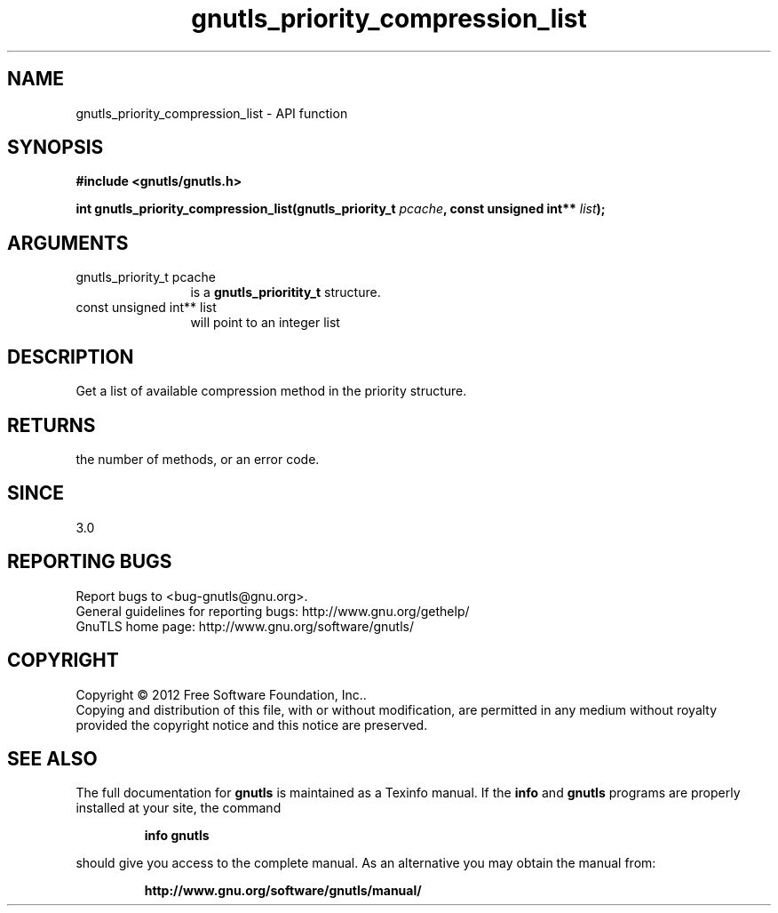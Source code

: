 .\" DO NOT MODIFY THIS FILE!  It was generated by gdoc.
.TH "gnutls_priority_compression_list" 3 "3.1.4" "gnutls" "gnutls"
.SH NAME
gnutls_priority_compression_list \- API function
.SH SYNOPSIS
.B #include <gnutls/gnutls.h>
.sp
.BI "int gnutls_priority_compression_list(gnutls_priority_t " pcache ", const unsigned int** " list ");"
.SH ARGUMENTS
.IP "gnutls_priority_t pcache" 12
is a \fBgnutls_prioritity_t\fP structure.
.IP "const unsigned int** list" 12
will point to an integer list
.SH "DESCRIPTION"
Get a list of available compression method in the priority
structure. 
.SH "RETURNS"
the number of methods, or an error code.
.SH "SINCE"
3.0
.SH "REPORTING BUGS"
Report bugs to <bug-gnutls@gnu.org>.
.br
General guidelines for reporting bugs: http://www.gnu.org/gethelp/
.br
GnuTLS home page: http://www.gnu.org/software/gnutls/

.SH COPYRIGHT
Copyright \(co 2012 Free Software Foundation, Inc..
.br
Copying and distribution of this file, with or without modification,
are permitted in any medium without royalty provided the copyright
notice and this notice are preserved.
.SH "SEE ALSO"
The full documentation for
.B gnutls
is maintained as a Texinfo manual.  If the
.B info
and
.B gnutls
programs are properly installed at your site, the command
.IP
.B info gnutls
.PP
should give you access to the complete manual.
As an alternative you may obtain the manual from:
.IP
.B http://www.gnu.org/software/gnutls/manual/
.PP
